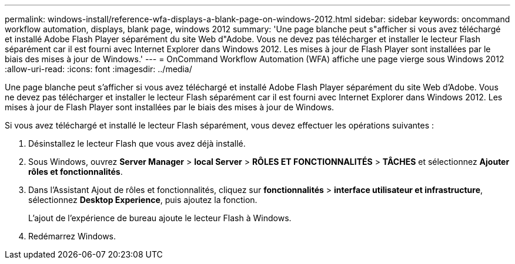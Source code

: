 ---
permalink: windows-install/reference-wfa-displays-a-blank-page-on-windows-2012.html 
sidebar: sidebar 
keywords: oncommand workflow automation, displays, blank page, windows 2012 
summary: 'Une page blanche peut s"afficher si vous avez téléchargé et installé Adobe Flash Player séparément du site Web d"Adobe. Vous ne devez pas télécharger et installer le lecteur Flash séparément car il est fourni avec Internet Explorer dans Windows 2012. Les mises à jour de Flash Player sont installées par le biais des mises à jour de Windows.' 
---
= OnCommand Workflow Automation (WFA) affiche une page vierge sous Windows 2012
:allow-uri-read: 
:icons: font
:imagesdir: ../media/


[role="lead"]
Une page blanche peut s'afficher si vous avez téléchargé et installé Adobe Flash Player séparément du site Web d'Adobe. Vous ne devez pas télécharger et installer le lecteur Flash séparément car il est fourni avec Internet Explorer dans Windows 2012. Les mises à jour de Flash Player sont installées par le biais des mises à jour de Windows.

Si vous avez téléchargé et installé le lecteur Flash séparément, vous devez effectuer les opérations suivantes :

. Désinstallez le lecteur Flash que vous avez déjà installé.
. Sous Windows, ouvrez *Server Manager* > *local Server* > *RÔLES ET FONCTIONNALITÉS* > *TÂCHES* et sélectionnez *Ajouter rôles et fonctionnalités*.
. Dans l'Assistant Ajout de rôles et fonctionnalités, cliquez sur *fonctionnalités* > *interface utilisateur et infrastructure*, sélectionnez *Desktop Experience*, puis ajoutez la fonction.
+
L'ajout de l'expérience de bureau ajoute le lecteur Flash à Windows.

. Redémarrez Windows.

